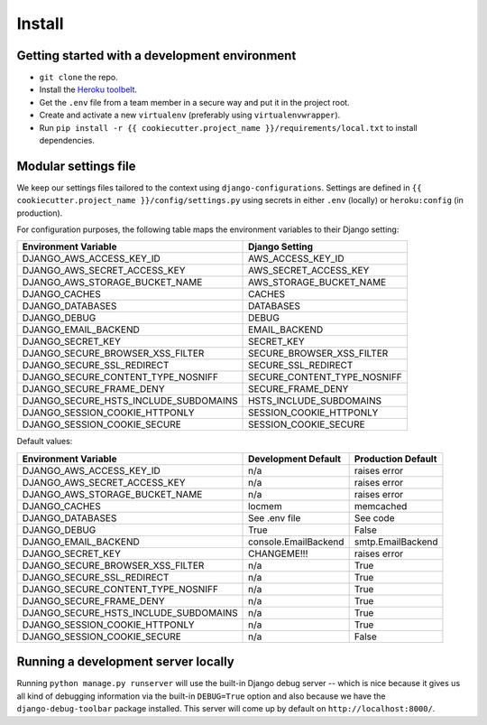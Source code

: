 Install
=======

Getting started with a development environment
----------------------------------------------

* ``git clone`` the repo.
* Install the `Heroku toolbelt <https://toolbelt.heroku.com/>`_.
* Get the ``.env`` file from a team member in a secure way and put it in the project root.
* Create and activate a new ``virtualenv`` (preferably using ``virtualenvwrapper``).
* Run ``pip install -r {{ cookiecutter.project_name }}/requirements/local.txt`` to install dependencies.

Modular settings file
---------------------

We keep our settings files tailored to the context using ``django-configurations``.  Settings are defined in ``{{ cookiecutter.project_name }}/config/settings.py`` using secrets in either ``.env`` (locally) or ``heroku:config`` (in production).

For configuration purposes, the following table maps the environment variables to their Django setting:

======================================= ===========================
Environment Variable                    Django Setting             
======================================= ===========================
DJANGO_AWS_ACCESS_KEY_ID                AWS_ACCESS_KEY_ID          
DJANGO_AWS_SECRET_ACCESS_KEY            AWS_SECRET_ACCESS_KEY      
DJANGO_AWS_STORAGE_BUCKET_NAME          AWS_STORAGE_BUCKET_NAME    
DJANGO_CACHES                           CACHES                     
DJANGO_DATABASES                        DATABASES                  
DJANGO_DEBUG                            DEBUG                      
DJANGO_EMAIL_BACKEND                    EMAIL_BACKEND              
DJANGO_SECRET_KEY                       SECRET_KEY                 
DJANGO_SECURE_BROWSER_XSS_FILTER        SECURE_BROWSER_XSS_FILTER  
DJANGO_SECURE_SSL_REDIRECT              SECURE_SSL_REDIRECT        
DJANGO_SECURE_CONTENT_TYPE_NOSNIFF      SECURE_CONTENT_TYPE_NOSNIFF
DJANGO_SECURE_FRAME_DENY                SECURE_FRAME_DENY          
DJANGO_SECURE_HSTS_INCLUDE_SUBDOMAINS   HSTS_INCLUDE_SUBDOMAINS    
DJANGO_SESSION_COOKIE_HTTPONLY          SESSION_COOKIE_HTTPONLY    
DJANGO_SESSION_COOKIE_SECURE            SESSION_COOKIE_SECURE      
======================================= ===========================

Default values:

======================================= ===================== ===================
Environment Variable                    Development Default   Production Default
======================================= ===================== ===================
DJANGO_AWS_ACCESS_KEY_ID                n/a                   raises error
DJANGO_AWS_SECRET_ACCESS_KEY            n/a                   raises error
DJANGO_AWS_STORAGE_BUCKET_NAME          n/a                   raises error
DJANGO_CACHES                           locmem                memcached
DJANGO_DATABASES                        See .env file         See code
DJANGO_DEBUG                            True                  False
DJANGO_EMAIL_BACKEND                    console.EmailBackend  smtp.EmailBackend
DJANGO_SECRET_KEY                       CHANGEME!!!           raises error
DJANGO_SECURE_BROWSER_XSS_FILTER        n/a                   True
DJANGO_SECURE_SSL_REDIRECT              n/a                   True
DJANGO_SECURE_CONTENT_TYPE_NOSNIFF      n/a                   True
DJANGO_SECURE_FRAME_DENY                n/a                   True
DJANGO_SECURE_HSTS_INCLUDE_SUBDOMAINS   n/a                   True
DJANGO_SESSION_COOKIE_HTTPONLY          n/a                   True
DJANGO_SESSION_COOKIE_SECURE            n/a                   False
======================================= ===================== ===================


Running a development server locally
------------------------------------

Running ``python manage.py runserver`` will use the built-in Django debug server -- which is nice because it gives us all kind of debugging information via the built-in ``DEBUG=True`` option and also because we have the ``django-debug-toolbar`` package installed.  This server will come up by default on ``http://localhost:8000/``.
